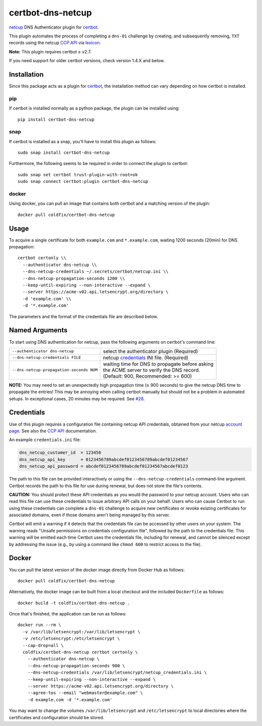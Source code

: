 certbot-dns-netcup
==================

|Version| |License| |ImageSize|

netcup_ DNS Authenticator plugin for certbot_.

This plugin automates the process of completing a ``dns-01`` challenge by
creating, and subsequently removing, ``TXT`` records using the netcup `CCP
API`_ via lexicon_.

**Note:** This plugin requires certbot ≥ v2.7.

If you need support for older certbot versions, check version 1.4.X and below.

.. _netcup: https://www.netcup.de/
.. _certbot: https://certbot.eff.org/
.. _CCP API: https://www.netcup-wiki.de/wiki/CCP_API
.. _lexicon: https://github.com/AnalogJ/lexicon
.. _certbot-dns-cloudflare: https://certbot-dns-cloudflare.readthedocs.io/en/latest/


Installation
------------

Since this package acts as a plugin for certbot_, the installation method can
vary depending on how certbot is installed.

pip
~~~

If certbot is installed normally as a python package, the plugin can be
installed using::

    pip install certbot-dns-netcup

snap
~~~~

If certbot is installed as a snap, you'll have to install this plugin as
follows::

    sudo snap install certbot-dns-netcup

Furthermore, the following seems to be required in order to connect the plugin
to certbot::

    sudo snap set certbot trust-plugin-with-root=ok
    sudo snap connect certbot:plugin certbot-dns-netcup

docker
~~~~~~

Using docker, you can pull an image that contains both certbot and a matching
version of the plugin::

    docker pull coldfix/certbot-dns-netcup


Usage
-----

To acquire a single certificate for both ``example.com`` and
``*.example.com``, waiting 1200 seconds (20min) for DNS propagation::

    certbot certonly \\
      --authenticator dns-netcup \\
      --dns-netcup-credentials ~/.secrets/certbot/netcup.ini \\
      --dns-netcup-propagation-seconds 1200 \\
      --keep-until-expiring --non-interactive --expand \
      --server https://acme-v02.api.letsencrypt.org/directory \
      -d 'example.com' \\
      -d '*.example.com'

The parameters and the format of the credentials file are described below.


Named Arguments
---------------

To start using DNS authentication for netcup, pass the following arguments on
certbot's command line:

======================================== =======================
``--authenticator dns-netcup``           select the authenticator
                                         plugin (Required)

``--dns-netcup-credentials FILE``        netcup credentials_
                                         INI file. (Required)

``--dns-netcup-propagation-seconds NUM`` | waiting time for DNS to propagate before asking
                                         | the ACME server to verify the DNS record.
                                         | (Default: 900, Recommended: >= 600)
======================================== =======================

**NOTE:**
You may need to set an unexpectedly high propagation time (≥ 900 seconds) to
give the netcup DNS time to propagate the entries! This may be annoying when
calling certbot manually but should not be a problem in automated setups.
In exceptional cases, 20 minutes may be required. See `#28`_.

.. _#28: https://github.com/coldfix/certbot-dns-netcup/issues/28


Credentials
-----------

Use of this plugin requires a configuration file containing netcup API
credentials, obtained from your netcup `account page`_. See also the `CCP
API`_ documentation.

.. _account page: https://ccp.netcup.net/run/daten_aendern.php?sprung=api

An example ``credentials.ini`` file:

.. code-block:: ini

   dns_netcup_customer_id  = 123456
   dns_netcup_api_key      = 0123456789abcdef0123456789abcdef01234567
   dns_netcup_api_password = abcdef0123456789abcdef01234567abcdef0123

The path to this file can be provided interactively or using the
``--dns-netcup-credentials`` command-line argument. Certbot
records the path to this file for use during renewal, but does not store the
file's contents.

**CAUTION:** You should protect these API credentials as you would the
password to your netcup account. Users who can read this file can use these
credentials to issue arbitrary API calls on your behalf. Users who can cause
Certbot to run using these credentials can complete a ``dns-01`` challenge to
acquire new certificates or revoke existing certificates for associated
domains, even if those domains aren't being managed by this server.

Certbot will emit a warning if it detects that the credentials file can be
accessed by other users on your system. The warning reads "Unsafe permissions
on credentials configuration file", followed by the path to the credentials
file. This warning will be emitted each time Certbot uses the credentials file,
including for renewal, and cannot be silenced except by addressing the issue
(e.g., by using a command like ``chmod 600`` to restrict access to the file).


Docker
------

You can pull the latest version of the docker image directly from Docker Hub
as follows::

    docker pull coldfix/certbot-dns-netcup

Alternatively, the docker image can be built from a local checkout and the
included ``Dockerfile`` as follows::

    docker build -t coldfix/certbot-dns-netcup .

Once that's finished, the application can be run as follows::

    docker run --rm \
      -v /var/lib/letsencrypt:/var/lib/letsencrypt \
      -v /etc/letsencrypt:/etc/letsencrypt \
      --cap-drop=all \
      coldfix/certbot-dns-netcup certbot certonly \
        --authenticator dns-netcup \
        --dns-netcup-propagation-seconds 900 \
        --dns-netcup-credentials /var/lib/letsencrypt/netcup_credentials.ini \
        --keep-until-expiring --non-interactive --expand \
        --server https://acme-v02.api.letsencrypt.org/directory \
        --agree-tos --email "webmaster@example.com" \
        -d example.com -d '*.example.com'

You may want to change the volumes ``/var/lib/letsencrypt`` and
``/etc/letsencrypt`` to local directories where the certificates and
configuration should be stored.


.. Badges:

.. |Version| image::   https://img.shields.io/pypi/v/certbot-dns-netcup.svg
   :target:            https://pypi.python.org/pypi/certbot-dns-netcup
   :alt:               Version

.. |License| image::   https://img.shields.io/pypi/l/certbot-dns-netcup.svg
   :target:            https://github.com/coldfix/certbot-dns-netcup/blob/master/LICENSE.txt
   :alt:               License: Apache

.. |ImageSize| image:: https://img.shields.io/docker/image-size/coldfix/certbot-dns-netcup
   :target:            https://hub.docker.com/repository/docker/coldfix/certbot-dns-netcup
   :alt:               Docker image size
